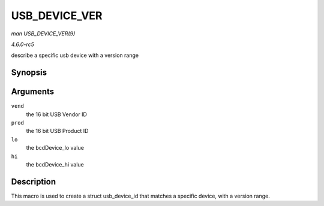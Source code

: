 .. -*- coding: utf-8; mode: rst -*-

.. _API-USB-DEVICE-VER:

==============
USB_DEVICE_VER
==============

*man USB_DEVICE_VER(9)*

*4.6.0-rc5*

describe a specific usb device with a version range


Synopsis
========

.. c:function:: USB_DEVICE_VER( vend, prod, lo, hi )

Arguments
=========

``vend``
    the 16 bit USB Vendor ID

``prod``
    the 16 bit USB Product ID

``lo``
    the bcdDevice_lo value

``hi``
    the bcdDevice_hi value


Description
===========

This macro is used to create a struct usb_device_id that matches a
specific device, with a version range.


.. ------------------------------------------------------------------------------
.. This file was automatically converted from DocBook-XML with the dbxml
.. library (https://github.com/return42/sphkerneldoc). The origin XML comes
.. from the linux kernel, refer to:
..
.. * https://github.com/torvalds/linux/tree/master/Documentation/DocBook
.. ------------------------------------------------------------------------------
